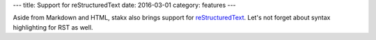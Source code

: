 ---
title: Support for reStructuredText
date: 2016-03-01
category: features
---

Aside from Markdown and HTML, stakx also brings support for reStructuredText_. Let's not forget about syntax highlighting for RST as well.

.. _reStructuredText: http://docutils.sourceforge.net/rst.html

.. code-block:: php
   <?php

   echo "Hello world!";
